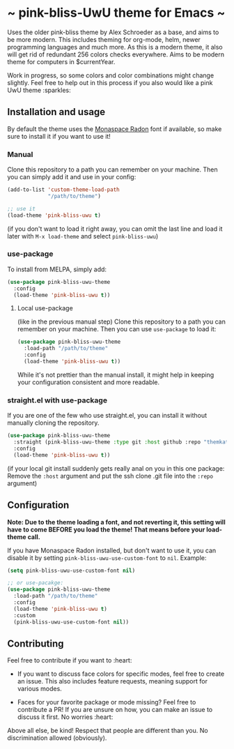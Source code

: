 [[https://melpa.org/#/pink-bliss-uwu-theme][file:https://melpa.org/packages/pink-bliss-uwu-theme-badge.svg]]
* ~ pink-bliss-UwU theme for Emacs ~
Uses the older pink-bliss theme by Alex Schroeder as a base, and aims to be more modern. This includes theming for org-mode, helm, newer programming languages and much more. As this is a modern theme, it also will get rid of redundant 256 colors checks everywhere. Aims to be modern theme for computers in $currentYear.

Work in progress, so some colors and color combinations might change slightly. Feel free to help out in this process if you also would like a pink UwU theme :sparkles:

#+ATTR_ORG: :width 800
[[./screenshot.png]]

** Installation and usage
By default the theme uses the [[https://monaspace.githubnext.com/][Monaspace Radon]] font if available, so make sure to install it if you want to use it!


*** Manual
Clone this repository to a path you can remember on your machine. Then you can simply add it and use in your config:
#+BEGIN_SRC emacs-lisp
  (add-to-list 'custom-theme-load-path
               "/path/to/theme")

  ;; use it
  (load-theme 'pink-bliss-uwu t)
#+END_SRC
(if you don't want to load it right away, you can omit the last line and load it later with =M-x load-theme= and select =pink-bliss-uwu=)

*** use-package
To install from MELPA, simply add:
#+BEGIN_SRC emacs-lisp
  (use-package pink-bliss-uwu-theme
    :config
    (load-theme 'pink-bliss-uwu t))
  #+END_SRC


**** Local use-package
(like in the previous manual step) Clone this repository to a path you can remember on your machine. Then you can use =use-package= to load it:
#+BEGIN_SRC emacs-lisp
  (use-package pink-bliss-uwu-theme
    :load-path "/path/to/theme"
    :config
    (load-theme 'pink-bliss-uwu t))
#+END_SRC

While it's not prettier than the manual install, it might help in keeping your configuration consistent and more readable.

*** straight.el with use-package
If you are one of the few who use straight.el, you can install it without manually cloning the repository.
#+BEGIN_SRC emacs-lisp
  (use-package pink-bliss-uwu-theme
    :straight (pink-bliss-uwu-theme :type git :host github :repo "themkat/pink-bliss-uwu-theme")
    :config
    (load-theme 'pink-bliss-uwu t))
#+END_SRC

(if your local git install suddenly gets really anal on you in this one package: Remove the =:host= argument and put the ssh clone .git file into the =:repo= argument)


** Configuration
*Note: Due to the theme loading a font, and not reverting it, this setting will have to come BEFORE you load the theme! That means before your load-theme call.*

If you have Monaspace Radon installed, but don't want to use it, you can disable it by setting =pink-bliss-uwu-use-custom-font= to =nil=. Example:

#+BEGIN_SRC emacs-lisp
  (setq pink-bliss-uwu-use-custom-font nil)

  ;; or use-pacakge:
  (use-package pink-bliss-uwu-theme
    :load-path "/path/to/theme"
    :config
    (load-theme 'pink-bliss-uwu t)
    :custom
    (pink-bliss-uwu-use-custom-font nil))
#+END_SRC

** Contributing
Feel free to contribute if you want to :heart:

- If you want to discuss face colors for specific modes, feel free to create an issue. This also includes feature requests, meaning support for various modes.

- Faces for your favorite package or mode missing? Feel free to contribute a PR! If you are unsure on how, you can make an issue to discuss it first. No worries :heart:


Above all else, be kind! Respect that people are different than you. No discrimination allowed (obviously).
